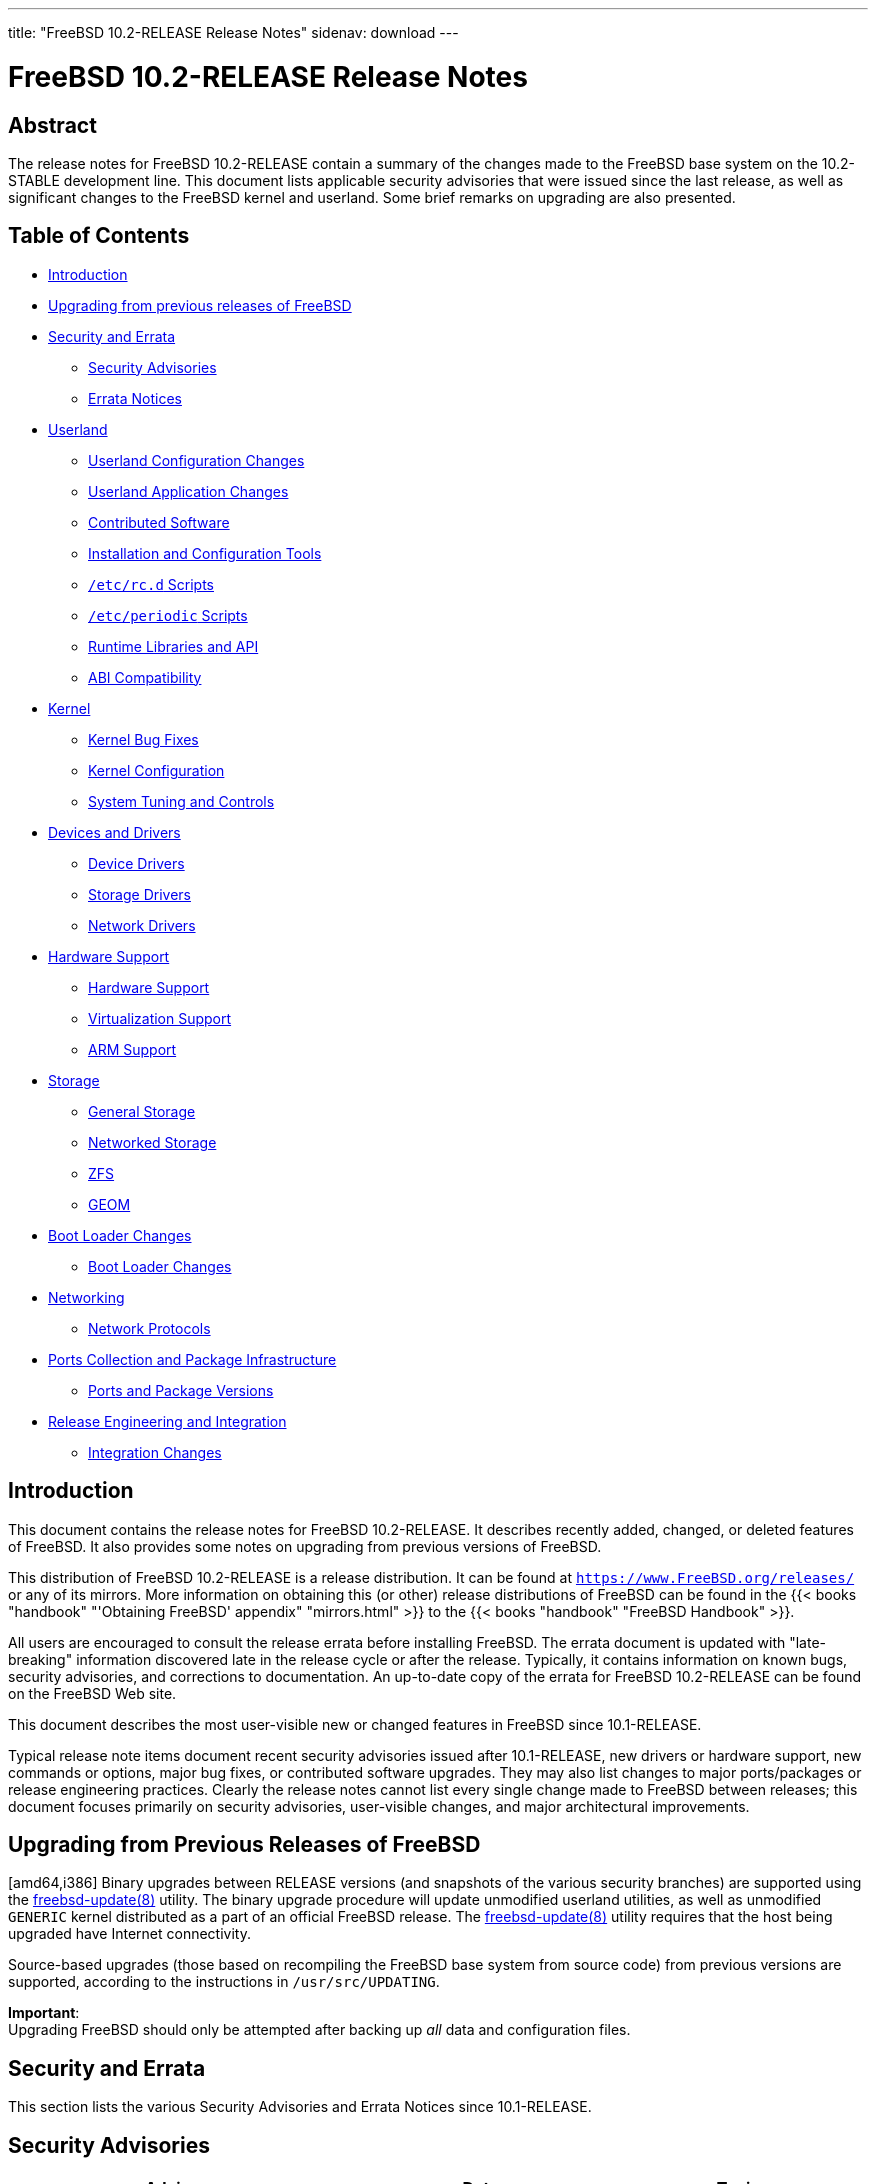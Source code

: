 ---
title: "FreeBSD 10.2-RELEASE Release Notes"
sidenav: download
---

= FreeBSD 10.2-RELEASE Release Notes

== Abstract

The release notes for FreeBSD 10.2-RELEASE contain a summary of the changes made to the FreeBSD base system on the 10.2-STABLE development line. This document lists applicable security advisories that were issued since the last release, as well as significant changes to the FreeBSD kernel and userland. Some brief remarks on upgrading are also presented.

== Table of Contents

* <<intro,Introduction>>
* <<upgrade,Upgrading from previous releases of FreeBSD>>
* <<security-errata,Security and Errata>>
** <<security,Security Advisories>>
** <<errata,Errata Notices>>
* <<userland,Userland>>
** <<userland-config,Userland Configuration Changes>>
** <<userland-programs,Userland Application Changes>>
** <<userland-contrib,Contributed Software>>
** <<userland-installer,Installation and Configuration Tools>>
** <<userland-rc,`/etc/rc.d` Scripts>>
** <<userland-periodic,`/etc/periodic` Scripts>>
** <<userland-libraries,Runtime Libraries and API>>
** <<userland-abi,ABI Compatibility>>
* <<kernel,Kernel>>
** <<kernel-bugfix,Kernel Bug Fixes>>
** <<kernel-config,Kernel Configuration>>
** <<kernel-sysctl,System Tuning and Controls>>
* <<drivers,Devices and Drivers>>
** <<drivers-device,Device Drivers>>
** <<drivers-storage,Storage Drivers>>
** <<drivers-network,Network Drivers>>
* <<hardware,Hardware Support>>
** <<hardware-support,Hardware Support>>
** <<hardware-virtualization,Virtualization Support>>
** <<hardware-arm,ARM Support>>
* <<storage,Storage>>
** <<storage-general,General Storage>>
** <<storage-net,Networked Storage>>
** <<storage-zfs,ZFS>>
** <<storage-geom,GEOM>>
* <<boot,Boot Loader Changes>>
** <<boot-loader,Boot Loader Changes>>
* <<network,Networking>>
** <<network-protocols,Network Protocols>>
* <<ports,Ports Collection and Package Infrastructure>>
** <<ports-versions,Ports and Package Versions>>
* <<releng,Release Engineering and Integration>>
** <<releng-changes,Integration Changes>>

[[intro]]
== Introduction

This document contains the release notes for FreeBSD 10.2-RELEASE. It describes recently added, changed, or deleted features of FreeBSD. It also provides some notes on upgrading from previous versions of FreeBSD.

This distribution of FreeBSD 10.2-RELEASE is a release distribution. It can be found at `https://www.FreeBSD.org/releases/` or any of its mirrors. More information on obtaining this (or other) release distributions of FreeBSD can be found in the {{< books "handbook" "'Obtaining FreeBSD' appendix" "mirrors.html" >}} to the {{< books "handbook" "FreeBSD Handbook" >}}.

All users are encouraged to consult the release errata before installing FreeBSD. The errata document is updated with "late-breaking" information discovered late in the release cycle or after the release. Typically, it contains information on known bugs, security advisories, and corrections to documentation. An up-to-date copy of the errata for FreeBSD 10.2-RELEASE can be found on the FreeBSD Web site.

This document describes the most user-visible new or changed features in FreeBSD since 10.1-RELEASE.

Typical release note items document recent security advisories issued after 10.1-RELEASE, new drivers or hardware support, new commands or options, major bug fixes, or contributed software upgrades. They may also list changes to major ports/packages or release engineering practices. Clearly the release notes cannot list every single change made to FreeBSD between releases; this document focuses primarily on security advisories, user-visible changes, and major architectural improvements.

[[upgrade]]
== Upgrading from Previous Releases of FreeBSD

[amd64,i386] Binary upgrades between RELEASE versions (and snapshots of the various security branches) are supported using the http://www.FreeBSD.org/cgi/man.cgi?query=freebsd-update&sektion=8[freebsd-update(8)] utility. The binary upgrade procedure will update unmodified userland utilities, as well as unmodified `GENERIC` kernel distributed as a part of an official FreeBSD release. The http://www.FreeBSD.org/cgi/man.cgi?query=freebsd-update&sektion=8[freebsd-update(8)] utility requires that the host being upgraded have Internet connectivity.

Source-based upgrades (those based on recompiling the FreeBSD base system from source code) from previous versions are supported, according to the instructions in [.filename]`/usr/src/UPDATING`.

[.important]
*Important*: +
Upgrading FreeBSD should only be attempted after backing up _all_ data and configuration files.

[[security-errata]]
== Security and Errata

This section lists the various Security Advisories and Errata Notices since 10.1-RELEASE.

[[security]]
== Security Advisories

[width="100%",cols="40%,30%,30%",options="header",]
|===
|Advisory |Date |Topic
|https://www.FreeBSD.org/security/advisories/FreeBSD-SA-14:27.stdio.asc[FreeBSD-SA-14:27.stdio] |10 December 2014 |Buffer overflow in stdio
|https://www.FreeBSD.org/security/advisories/FreeBSD-SA-14:28.file.asc[FreeBSD-SA-14:28.file] |10 December 2014 |Multiple vulnerabilities in http://www.FreeBSD.org/cgi/man.cgi?query=file&sektion=1[file(1)] and http://www.FreeBSD.org/cgi/man.cgi?query=libmagic&sektion=3[libmagic(3)]
|https://www.FreeBSD.org/security/advisories/FreeBSD-SA-14:30.unbound.asc[FreeBSD-SA-14:30.unbound] |17 December 2014 |Remote denial of service vulnerability
|https://www.FreeBSD.org/security/advisories/FreeBSD-SA-14:31.ntp.asc[FreeBSD-SA-14:31.ntp] |23 December 2014 |Multiple vulnerabilities in NTP suite
|https://www.FreeBSD.org/security/advisories/FreeBSD-SA-15:01.openssl.asc[FreeBSD-SA-15:01.openssl] |14 January 2015 |Multiple vulnerabilities in OpenSSL
|https://www.FreeBSD.org/security/advisories/FreeBSD-SA-15:02.kmem.asc[FreeBSD-SA-15:02.kmem] |27 January 2015 |SCTP kernel memory corruption and disclosure vulnerability
|https://www.FreeBSD.org/security/advisories/FreeBSD-SA-15:03.sctp.asc[FreeBSD-SA-15:03.sctp] |27 January 2015 |SCTP stream reset vulnerability
|https://www.FreeBSD.org/security/advisories/FreeBSD-SA-15:04.igmp.asc[FreeBSD-SA-15:04.igmp] |25 February 2015 |Integer overflow in IGMP protocol
|https://www.FreeBSD.org/security/advisories/FreeBSD-SA-15:06.openssl.asc[FreeBSD-SA-15:06.openssl] |19 March 2015 |Multiple vulnerabilities
|https://www.FreeBSD.org/security/advisories/FreeBSD-SA-15:07.ntp.asc[FreeBSD-SA-15:07.ntp] |7 April 2015 |Multiple vulnerabilities
|https://www.FreeBSD.org/security/advisories/FreeBSD-SA-15:08.bsdinstall.asc[FreeBSD-SA-15:08.bsdinstall] |7 April 2015 |Insecure default GELI key file permissions
|https://www.FreeBSD.org/security/advisories/FreeBSD-SA-15:09.ipv6.asc[FreeBSD-SA-15:09.ipv6] |7 April 2015 |Router advertisement Denial of Service
|https://www.FreeBSD.org/security/advisories/FreeBSD-SA-15:10.openssl.asc[FreeBSD-SA-15:10.openssl] |16 June 2015 |Multiple vulnerabilities
|https://www.FreeBSD.org/security/advisories/FreeBSD-SA-15:12.openssl.asc[FreeBSD-SA-15:12.openssl] |9 July 2015 |OpenSSL alternate chains certificate forgery vulnerability (Note: This does not affect FreeBSD 10.1-RELEASE)
|https://www.FreeBSD.org/security/advisories/FreeBSD-SA-15:13.tcp.asc[FreeBSD-SA-15:13.tcp] |21 July 2015 |resource exhaustion due to sessions stuck in `LAST_ACK` state.
|https://www.FreeBSD.org/security/advisories/FreeBSD-SA-15:14.bsdpatch.asc[FreeBSD-SA-15:14.bsdpatch] |28 July 2015 |Shell injection vulnerability
|https://www.FreeBSD.org/security/advisories/FreeBSD-SA-15:15.tcp.asc[FreeBSD-SA-15:15.tcp] |28 July 2015 |resource exhaustion in TCP reassembly
|https://www.FreeBSD.org/security/advisories/FreeBSD-SA-15:16.openssh.asc[FreeBSD-SA-15:16.openssh] |28 July 2015 |Multiple vulnerabilities
|https://www.FreeBSD.org/security/advisories/FreeBSD-SA-15:18.bsdpatch.asc[FreeBSD-SA-15:18.bsdpatch] |5 August 2015 |Shell injection vulnerability
|https://www.FreeBSD.org/security/advisories/FreeBSD-SA-15:19.routed.asc[FreeBSD-SA-15:19.routed] |5 August 2015 |Remote denial of service vulnerability
|===

[[errata]]
== Errata Notices

[width="100%",cols="40%,30%,30%",options="header",]
|===
|Errata |Date |Topic
|https://www.FreeBSD.org/security/advisories/FreeBSD-EN-14:13.freebsd-update.asc[FreeBSD-EN-14:13.freebsd-update] |23 December 2014 |Fixed directory deletion issue in http://www.FreeBSD.org/cgi/man.cgi?query=freebsd-update&sektion=8[freebsd-update(8)]
|https://www.FreeBSD.org/security/advisories/FreeBSD-EN-15:01.vt.asc[FreeBSD-EN-15:01.vt] |25 February 2015 |http://www.FreeBSD.org/cgi/man.cgi?query=vt&sektion=4[vt(4)] crash with improper ioctl parameters
|https://www.FreeBSD.org/security/advisories/FreeBSD-EN-15:02.openssl.asc[FreeBSD-EN-15:02.openssl] |25 February 2015 |OpenSSL update
|https://www.FreeBSD.org/security/advisories/FreeBSD-EN-15:03.freebsd-update.asc[FreeBSD-EN-15:03.freebsd-update] |25 February 2015 |http://www.FreeBSD.org/cgi/man.cgi?query=freebsd-update&sektion=8[freebsd-update(8)] updates libraries in suboptimal order
|https://www.FreeBSD.org/security/advisories/FreeBSD-EN-15:04.freebsd-update.asc[FreeBSD-EN-15:04.freebsd-update] |13 May 2015 |http://www.FreeBSD.org/cgi/man.cgi?query=freebsd-update&sektion=8[freebsd-update(8)] does not ensure the previous upgrade has completed
|https://www.FreeBSD.org/security/advisories/FreeBSD-EN-15:05.ufs.asc[FreeBSD-EN-15:05.ufs] |13 May 2015 |Deadlock on reboot with UFS tuned with SU+J
|https://www.FreeBSD.org/security/advisories/FreeBSD-EN-15:06.file.asc[FreeBSD-EN-15:06.file] |9 June 2015 |Multiple denial of service issues
|https://www.FreeBSD.org/security/advisories/FreeBSD-EN-15:07.zfs.asc[FreeBSD-EN-15:07.zfs] |9 June 2015 |ZFS reliability improvements
|https://www.FreeBSD.org/security/advisories/FreeBSD-EN-15:08.sendmail.asc[FreeBSD-EN-15:08.sendmail] |30 June 2015 (revised) |Sendmail TLS/DH interoperability improvement
|https://www.FreeBSD.org/security/advisories/FreeBSD-EN-15:09.xlocale.asc[FreeBSD-EN-15:09.xlocale] |30 June 2015 |Fix inconsistency between locale and rune locale states
|https://www.FreeBSD.org/security/advisories/FreeBSD-EN-15:10.iconv.asc[FreeBSD-EN-15:10.iconv] |30 June 2015 |Improved http://www.FreeBSD.org/cgi/man.cgi?query=iconv&sektion=3[iconv(3)] UTF-7 support
|===

[[userland]]
== Userland

This section covers changes and additions to userland applications, contributed software, and system utilities.

[[userland-config]]
== Userland Configuration Changes

The http://www.FreeBSD.org/cgi/man.cgi?query=termcap&sektion=5[termcap(5)] file is installed as-is from sources, instead of reordering, creating [.filename]`/etc/termcap.db` by default, providing a performance improvements to applications that use the http://www.FreeBSD.org/cgi/man.cgi?query=termcap&sektion=5[termcap(5)] database, such as http://www.FreeBSD.org/cgi/man.cgi?query=vi&sektion=1[vi(1)] and http://www.FreeBSD.org/cgi/man.cgi?query=ncurses&sektion=3[ncurses(3)]. http://svn.freebsd.org/viewvc/base?view=revision&revision=276991[(r276991)]

[[userland-programs]]
== Userland Application Changes

A new utility, http://www.FreeBSD.org/cgi/man.cgi?query=dpv&sektion=1[dpv(1)], has been added to the base system, providing a http://www.FreeBSD.org/cgi/man.cgi?query=dialog&sektion=1[dialog(1)]-style progress view from one or more input streams. A corresponding library, http://www.FreeBSD.org/cgi/man.cgi?query=dpv&sektion=3[dpv(3)], has also been added. http://svn.freebsd.org/viewvc/base?view=revision&revision=275040[(r275040)]

The http://www.FreeBSD.org/cgi/man.cgi?query=elfdump&sektion=1[elfdump(1)] utility has been updated to support capability mode provided by http://www.FreeBSD.org/cgi/man.cgi?query=capsicum&sektion=4[capsicum(4)]. http://svn.freebsd.org/viewvc/base?view=revision&revision=275945[(r275945)]

The http://www.FreeBSD.org/cgi/man.cgi?query=fstyp&sektion=8[fstyp(8)] utility has been added, which is used to determine the filesystem on a specified device. http://svn.freebsd.org/viewvc/base?view=revision&revision=277434[(r277434)] [.contrib]#(Sponsored by The FreeBSD Foundation)#

The http://www.FreeBSD.org/cgi/man.cgi?query=mkimg&sektion=1[mkimg(1)] utility has been updated to support the MBR EFI partition type. http://svn.freebsd.org/viewvc/base?view=revision&revision=278968[(r278968)] [.contrib]#(Sponsored by The FreeBSD Foundation)#

A regression in the http://www.FreeBSD.org/cgi/man.cgi?query=libarchive&sektion=3[libarchive(3)] library that would prevent a directory from being included in the archive when `--one-file-system` is used has been fixed. http://svn.freebsd.org/viewvc/base?view=revision&revision=281044[(r281044)]

The http://www.FreeBSD.org/cgi/man.cgi?query=netstat&sektion=8[netstat(8)] utility has been updated to include a new flag, `-R`, which is used to dump RSS/flow information. http://svn.freebsd.org/viewvc/base?view=revision&revision=281161[(r281161)] [.contrib]#(Sponsored by Limelight Networks)#

The http://www.FreeBSD.org/cgi/man.cgi?query=ar&sektion=1[ar(1)] utility has been updated to set `ARCHIVE_EXTRACT_SECURE_SYMLINKS` and `ARCHIVE_EXTRACT_SECURE_NODOTDOT` to disallow directory traversal when extracting an archive, similar to http://www.FreeBSD.org/cgi/man.cgi?query=tar&sektion=1[tar(1)]. http://svn.freebsd.org/viewvc/base?view=revision&revision=281936[(r281936)] [.contrib]#(Sponsored by The FreeBSD Foundation)#

A race condition in http://www.FreeBSD.org/cgi/man.cgi?query=wc&sektion=1[wc(1)] that would cause final results to be sent to http://www.FreeBSD.org/cgi/man.cgi?query=stderr&sektion=4[stderr(4)] when receiving the `SIGINFO` signal has been fixed. http://svn.freebsd.org/viewvc/base?view=revision&revision=282278[(r282278)]

The http://www.FreeBSD.org/cgi/man.cgi?query=freebsd-update&sektion=8[freebsd-update(8)] utility has been updated to prevent fetching updated binary patches when a previous upgrade has not been thoroughly completed. http://svn.freebsd.org/viewvc/base?view=revision&revision=282870[(r282870)] [.contrib]#(Sponsored by ScaleEngine, Inc.)#

The http://www.FreeBSD.org/cgi/man.cgi?query=uefisign&sektion=8[uefisign(8)] utility has been added. http://svn.freebsd.org/viewvc/base?view=revision&revision=282974[(r282974)] [.contrib]#(Sponsored by The FreeBSD Foundation)#

The http://www.FreeBSD.org/cgi/man.cgi?query=chflags&sektion=1[chflags(1)], http://www.FreeBSD.org/cgi/man.cgi?query=chgrp&sektion=1[chgrp(1)], http://www.FreeBSD.org/cgi/man.cgi?query=chmod&sektion=1[chmod(1)], and http://www.FreeBSD.org/cgi/man.cgi?query=chown&sektion=8[chown(8)] utilities now affect symbolic links when the `-R` flag is specified, as documented in http://www.FreeBSD.org/cgi/man.cgi?query=symlink&sektion=7[symlink(7)]. http://svn.freebsd.org/viewvc/base?view=revision&revision=283875[(r283875)] [.contrib]#(Sponsored by Multiplay)#

The http://www.FreeBSD.org/cgi/man.cgi?query=date&sektion=1[date(1)] utility has been updated to print the modification time of the file passed as an argument to the `-r` flag, improving compatibility with the GNU http://www.FreeBSD.org/cgi/man.cgi?query=date&sektion=1[date(1)] utility behavior. http://svn.freebsd.org/viewvc/base?view=revision&revision=283258[(r283258)]

The http://www.FreeBSD.org/cgi/man.cgi?query=mkimg&sektion=1[mkimg(1)] utility has been updated to include a new flag, `-c`, which allows specifying the capacity of the target disk image. http://svn.freebsd.org/viewvc/base?view=revision&revision=284523[(r284523)]

The http://www.FreeBSD.org/cgi/man.cgi?query=pw&sektion=8[pw(8)] utility has been updated with a new flag, `-R`, that sets the root directory within which the utility will operate. http://svn.freebsd.org/viewvc/base?view=revision&revision=285092[(r285092)]

[[userland-contrib]]
== Contributed Software

The http://www.FreeBSD.org/cgi/man.cgi?query=resolvconf&sektion=8[resolvconf(8)] utility has been updated to version 3.7.0. http://svn.freebsd.org/viewvc/base?view=revision&revision=282746[(r282746)] [.contrib]#(Sponsored by The FreeBSD Foundation)#

The http://www.FreeBSD.org/cgi/man.cgi?query=nc&sektion=1[nc(1)] utility has been updated to the OpenBSD 5.7 version. http://svn.freebsd.org/viewvc/base?view=revision&revision=283270[(r283270)]

Timezone data files have been updated to version 2015e. http://svn.freebsd.org/viewvc/base?view=revision&revision=284398[(r284398)]

The http://www.FreeBSD.org/cgi/man.cgi?query=acpi&sektion=4[acpi(4)] subsystem has been updated to version 20150515. http://svn.freebsd.org/viewvc/base?view=revision&revision=284460[(r284460)]

The http://www.FreeBSD.org/cgi/man.cgi?query=file&sektion=1[file(1)] utility has been updated to version 5.23. http://svn.freebsd.org/viewvc/base?view=revision&revision=284778[(r284778)]

The http://www.FreeBSD.org/cgi/man.cgi?query=unbound&sektion=8[unbound(8)] utility has been updated to version 1.5.3. http://svn.freebsd.org/viewvc/base?view=revision&revision=285206[(r285206)]

The sendmail utility has been updated to version 8.15.2. http://svn.freebsd.org/viewvc/base?view=revision&revision=285305[(r285305)]

OpenSSL has been updated to version 1.0.1p. http://svn.freebsd.org/viewvc/base?view=revision&revision=285330[(r285330)]

The ntp suite has been updated to version 4.2.8p3. http://svn.freebsd.org/viewvc/base?view=revision&revision=285612[(r285612)]

The http://www.FreeBSD.org/cgi/man.cgi?query=ssh&sektion=1[ssh(1)] utility has been updated to re-implement hostname canonicalization before locating the host in [.filename]`known_hosts`. http://svn.freebsd.org/viewvc/base?view=revision&revision=285750[(r285750)] [.contrib]#(Sponsored by Dell, Inc.)#

The http://www.FreeBSD.org/cgi/man.cgi?query=tar&sektion=1[tar(1)] utility has been updated to fix an issue that would prevent compressing sparse files. http://svn.freebsd.org/viewvc/base?view=revision&revision=286084[(r286084)]

[[userland-installer]]
== Installation and Configuration Tools

Support for detecting and implementing a workaround for various laptops and motherboards that do not boot properly from GPT-partitioned disks has been added to http://www.FreeBSD.org/cgi/man.cgi?query=bsdinstall&sektion=8[bsdinstall(8)]. Additionally, the `active` flag will be set on the partition when needed. http://svn.freebsd.org/viewvc/base?view=revision&revision=285769[(r285769)] [.contrib]#(Sponsored by ScaleEngine, Inc.)#

Support for detecting and implementing aligning partitions on 1Mb boundaries has been added to http://www.FreeBSD.org/cgi/man.cgi?query=bsdinstall&sektion=8[bsdinstall(8)]. http://svn.freebsd.org/viewvc/base?view=revision&revision=285721[(r285721)] [.contrib]#(Sponsored by ScaleEngine, Inc.)#

Support for selecting the partitioning scheme when installing on the UFS filesystem has been added to http://www.FreeBSD.org/cgi/man.cgi?query=bsdinstall&sektion=8[bsdinstall(8)]. http://svn.freebsd.org/viewvc/base?view=revision&revision=285769[(r285769)] [.contrib]#(Sponsored by ScaleEngine, Inc.)#

[[userland-rc]]
== [.filename]`/etc/rc.d` Scripts

A new http://www.FreeBSD.org/cgi/man.cgi?query=rc&sektion=8[rc(8)] script, [.filename]`growfs`, has been added, which will resize the root filesystem on boot if [.filename]`/firstboot` exists. http://svn.freebsd.org/viewvc/base?view=revision&revision=284009[(r284009)]

[[userland-periodic]]
== [.filename]`/etc/periodic` Scripts

A new http://www.FreeBSD.org/cgi/man.cgi?query=periodic&sektion=8[periodic(8)] script, [.filename]`510.status-world-kernel`, has been added, which evaluates the running userland and kernel versions from the http://www.FreeBSD.org/cgi/man.cgi?query=uname&sektion=1[uname(1)] `-U` and `-K` arguments, and prints an error if the system userland and kernel are not in sync. http://svn.freebsd.org/viewvc/base?view=revision&revision=277520[(r277520)] [.contrib]#(Sponsored by The FreeBSD Foundation)#

[[userland-libraries]]
== Runtime Libraries and API

A new file configuration library, http://www.FreeBSD.org/cgi/man.cgi?query=figpar&sektion=3[figpar(3)], has been added to the base system. http://svn.freebsd.org/viewvc/base?view=revision&revision=275040[(r275040)]

The http://www.FreeBSD.org/cgi/man.cgi?query=procctl&sektion=2[procctl(2)] system call has been updated to include a facility for non http://www.FreeBSD.org/cgi/man.cgi?query=init&sektion=8[init(8)] processes to be declared as the reaper of child processes and their decendants. http://svn.freebsd.org/viewvc/base?view=revision&revision=276686[(r276686)] [.contrib]#(Sponsored by The FreeBSD Foundation)#

The http://www.FreeBSD.org/cgi/man.cgi?query=setmode&sektion=3[setmode(3)] function has been updated to consistently set `errno` on failure. http://svn.freebsd.org/viewvc/base?view=revision&revision=280392[(r280392)]

[[userland-abi]]
== ABI Compatibility

The Linux(R) compatibility version has been updated to `2.6.18`. The `compat.linux.osrelease` http://www.FreeBSD.org/cgi/man.cgi?query=sysctl&sektion=8[sysctl(8)] is evaluated when building the `emulators/linux-c6` and related ports. http://svn.freebsd.org/viewvc/base?view=revision&revision=275807[(r275807)]

[[kernel]]
== Kernel

This section covers changes to kernel configurations, system tuning, and system control parameters that are not otherwise categorized.

[[kernel-bugfix]]
== Kernel Bug Fixes

A kernel panic triggered when destroying a http://www.FreeBSD.org/cgi/man.cgi?query=vnet&sektion=9[vnet(9)] http://www.FreeBSD.org/cgi/man.cgi?query=jail&sektion=8[jail(8)] configured with http://www.FreeBSD.org/cgi/man.cgi?query=gif&sektion=4[gif(4)] has been fixed. http://svn.freebsd.org/viewvc/base?view=revision&revision=276068[(r276068)]

A kernel panic triggered when destroying a http://www.FreeBSD.org/cgi/man.cgi?query=vnet&sektion=9[vnet(9)] http://www.FreeBSD.org/cgi/man.cgi?query=jail&sektion=8[jail(8)] configured with http://www.FreeBSD.org/cgi/man.cgi?query=gre&sektion=4[gre(4)] has been fixed. http://svn.freebsd.org/viewvc/base?view=revision&revision=284018[(r284018)]

[[kernel-config]]
== Kernel Configuration

The `PAE_TABLES` kernel configuration option has been added for FreeBSD/i386, which instructs http://www.FreeBSD.org/cgi/man.cgi?query=pmap&sektion=9[pmap(9)] to use PAE format for page tables while maintaining a 32-bit physical address size elsewhere in the kernel. The use of this option can enhance application-level security by enabling the creation of "no execute" mappings on modern i386 processors. Unlike the `PAE` option, `PAE_TABLES` preserves kernel binary interface (KBI) compatibility with non-`PAE` kernels, allowing non-`PAE` kernel modules and drivers to work with a `PAE_TABLES`-enabled kernel. Additionally, system limits are tuned for 4GB maximum RAM, avoiding kernel virtual address space (KVA) exhaustion. http://svn.freebsd.org/viewvc/base?view=revision&revision=282065[(r282065)] [.contrib]#(Sponsored by The FreeBSD Foundation)#

The `SIFTR` kernel configuration has been added, allowing building http://www.FreeBSD.org/cgi/man.cgi?query=siftr&sektion=4[siftr(4)] statically into the kernel. http://svn.freebsd.org/viewvc/base?view=revision&revision=282826[(r282826)]

[amd64,i386] The http://www.FreeBSD.org/cgi/man.cgi?query=nvd&sektion=4[nvd(4)] and http://www.FreeBSD.org/cgi/man.cgi?query=nvme&sektion=4[nvme(4)] drivers are now included in the `GENERIC` kernel configuration by default. http://svn.freebsd.org/viewvc/base?view=revision&revision=283076[(r283076)] [.contrib]#(Sponsored by Intel Corporation)#

[arm] The arm boot loader, [.filename]`ubldr`, is now relocatable. In addition, [.filename]`ubldr.bin` is now created during build time, which is a stripped binary with an entry point of `0`, providing the ability to specify the load address by running `go ${loadaddr}` in `u-boot`. http://svn.freebsd.org/viewvc/base?view=revision&revision=283505[(r283505)]

[arm] A new module for creating [.filename]`rpi.dtb` has been added for the Raspberry Pi. http://svn.freebsd.org/viewvc/base?view=revision&revision=284094[(r284094)]

[arm] The [.filename]`rpi.dtb` module is now installed to [.filename]`/boot/dtb/` by default for the Raspberry Pi system. http://svn.freebsd.org/viewvc/base?view=revision&revision=284094[(r284094)]

[arm] A new module for creating the [.filename]`dtb` module for AM335x systems has been added. http://svn.freebsd.org/viewvc/base?view=revision&revision=284096[(r284096)]

A new kernel configuration option, `EM_MULTIQUEUE`, has been added which enables multi-queue support in the http://www.FreeBSD.org/cgi/man.cgi?query=em&sektion=4[em(4)] driver. http://svn.freebsd.org/viewvc/base?view=revision&revision=284522[(r284522)] [.contrib]#(Sponsored by Limelight Networks)#

[.note]
*Note*: +
Multi-queue support in the http://www.FreeBSD.org/cgi/man.cgi?query=em&sektion=4[em(4)] driver is not officially supported by Intel(R).

[[kernel-sysctl]]
== System Tuning and Controls

Throttling via ACPI and P4TCC via http://www.FreeBSD.org/cgi/man.cgi?query=device.hints&sektion=5[device.hints(5)] have been turned off by default. http://svn.freebsd.org/viewvc/base?view=revision&revision=276986[(r276986)]

The http://www.FreeBSD.org/cgi/man.cgi?query=hwpmc&sektion=4[hwpmc(4)] default and maximum callchain depths have been increased. The default has been increased from 16 to 32, and the maximum increased from 32 to 128. http://svn.freebsd.org/viewvc/base?view=revision&revision=278982[(r278982)] [.contrib]#(Sponsored by The FreeBSD Foundation)#

The http://www.FreeBSD.org/cgi/man.cgi?query=devfs&sektion=5[devfs(5)] device filesystem has been changed to update timestamps for read/write operations using seconds precision. A new http://www.FreeBSD.org/cgi/man.cgi?query=sysctl&sektion=8[sysctl(8)], `vfs.devfs.dotimes` has been added, which when set to a non-zero value, enables default precision timestamps for these operations. http://svn.freebsd.org/viewvc/base?view=revision&revision=281255[(r281255)] [.contrib]#(Sponsored by iXsystems, The FreeBSD Foundation)#

The `kern.osrelease` and `kern.osreldate` are now configurable http://www.FreeBSD.org/cgi/man.cgi?query=jail&sektion=8[jail(8)] parameters. http://svn.freebsd.org/viewvc/base?view=revision&revision=280632[(r280632)]

A new http://www.FreeBSD.org/cgi/man.cgi?query=sysctl&sektion=8[sysctl(8)], `kern.racct.enable`, has been added, which when set to a non-zero value allows using http://www.FreeBSD.org/cgi/man.cgi?query=rctl&sektion=8[rctl(8)] with the `GENERIC` kernel. A new kernel configuration option, `RACCT_DISABLED` has also been added. http://svn.freebsd.org/viewvc/base?view=revision&revision=284665[(r284665)] [.contrib]#(Sponsored by The FreeBSD Foundation)#

The `GENERIC` kernel configuration now includes `RACCT` and `RCTL` by default. http://svn.freebsd.org/viewvc/base?view=revision&revision=284665[(r284665)] [.contrib]#(Sponsored by The FreeBSD Foundation)#

[.note]
*Note*: +
To enable `RACCT` and `RCTL` on a system using the `GENERIC` kernel configuration, add `kern.racct.enable=1` to http://www.FreeBSD.org/cgi/man.cgi?query=loader.conf&sektion=5[loader.conf(5)], and reboot the system.

[[drivers]]
== Devices and Drivers

This section covers changes and additions to devices and device drivers since 10.1-RELEASE.

[[drivers-device]]
== Device Drivers

The `drm` code has been updated to match Linux(R) version 3.8.13. http://svn.freebsd.org/viewvc/base?view=revision&revision=282199[(r282199)]

The http://www.FreeBSD.org/cgi/man.cgi?query=psm&sektion=4[psm(4)] driver has been updated to include improved support for newer Synaptics(R) touchpads and the ClickPad(R) mouse on newer Lenovo(TM) laptops. http://svn.freebsd.org/viewvc/base?view=revision&revision=281708[(r281708)]

[[drivers-storage]]
== Storage Drivers

The http://www.FreeBSD.org/cgi/man.cgi?query=mpr&sektion=4[mpr(4)] driver has been updated to version 9.255.01.00-fbsd. http://svn.freebsd.org/viewvc/base?view=revision&revision=283990[(r283990)]

The http://www.FreeBSD.org/cgi/man.cgi?query=hpt27xx&sektion=4[hpt27xx(4)] driver has been updated to version 1.2.7. http://svn.freebsd.org/viewvc/base?view=revision&revision=284879[(r284879)]

The http://www.FreeBSD.org/cgi/man.cgi?query=hptnr&sektion=4[hptnr(4)] driver has been updated to version 1.1.4. http://svn.freebsd.org/viewvc/base?view=revision&revision=284935[(r284935)]

[[drivers-network]]
== Network Drivers

The http://www.FreeBSD.org/cgi/man.cgi?query=pf&sektion=4[pf(4)] interface default hash has been changed from `Jenkins` to `Murmur3`, providing a 3-percent performance increase in packets-per-second. http://svn.freebsd.org/viewvc/base?view=revision&revision=274486[(r274486)]

The http://www.FreeBSD.org/cgi/man.cgi?query=ral&sektion=4[ral(4)] driver has been updated to support the RT5390 and RT5392 chipsets. http://svn.freebsd.org/viewvc/base?view=revision&revision=279157[(r279157)]

The http://www.FreeBSD.org/cgi/man.cgi?query=gre&sektion=4[gre(4)] driver has been significantly overhauled, and has been split into two separate modules, http://www.FreeBSD.org/cgi/man.cgi?query=gre&sektion=4[gre(4)] and http://www.FreeBSD.org/cgi/man.cgi?query=me&sektion=4[me(4)]. http://svn.freebsd.org/viewvc/base?view=revision&revision=284066[(r284066)] [.contrib]#(Sponsored by Yandex LLC)#

The http://www.FreeBSD.org/cgi/man.cgi?query=vxlan&sektion=4[vxlan(4)] driver has been added, which creates a virtual Layer 2 (Ethernet) network overlaid in a Layer 3 (IP/UDP) network. The http://www.FreeBSD.org/cgi/man.cgi?query=vxlan&sektion=4[vxlan(4)] driver is analogous to http://www.FreeBSD.org/cgi/man.cgi?query=vlan&sektion=4[vlan(4)], but is designed to be better suited for large, multiple-tenant datacenter environments. http://svn.freebsd.org/viewvc/base?view=revision&revision=284365[(r284365)]

The http://www.FreeBSD.org/cgi/man.cgi?query=cdce&sektion=4[cdce(4)] driver has been updated to include support for the RTL8153 chipset. http://svn.freebsd.org/viewvc/base?view=revision&revision=284499[(r284499)]

The http://www.FreeBSD.org/cgi/man.cgi?query=sfxge&sektion=4[sfxge(4)] driver has been updated to support Solarflare Flareon Ultra 7000-series chipsets. http://svn.freebsd.org/viewvc/base?view=revision&revision=284555[(r284555)] [.contrib]#(Sponsored by Solarflare Communications, Inc.)#

[[hardware]]
== Hardware Support

This section covers general hardware support for physical machines, hypervisors, and virtualization environments, as well as hardware changes and updates that do not otherwise fit in other sections of this document.

[[hardware-support]]
== Hardware Support

The http://www.FreeBSD.org/cgi/man.cgi?query=uart&sektion=4[uart(4)] driver has been updated to include support for the AMT serial interface found on the Lenovo(R) ThinkPad(TM) T61. http://svn.freebsd.org/viewvc/base?view=revision&revision=278407[(r278407)]

The http://www.FreeBSD.org/cgi/man.cgi?query=uart&sektion=4[uart(4)] driver has been updated to include support for the AMT serial interface found on the Lenovo(R) ThinkPad(TM) T400. http://svn.freebsd.org/viewvc/base?view=revision&revision=279924[(r279924)]

The http://www.FreeBSD.org/cgi/man.cgi?query=snd_hda&sektion=4[snd_hda(4)] driver has been updated to support the Lenovo(R) ThinkPad(TM) X1 20BS model. http://svn.freebsd.org/viewvc/base?view=revision&revision=281963[(r281963)]

[[hardware-virtualization]]
== Virtualization Support

The http://www.FreeBSD.org/cgi/man.cgi?query=virtio_console&sektion=4[virtio_console(4)] driver has been added, which provides an interface to VirtIO console devices through a http://www.FreeBSD.org/cgi/man.cgi?query=tty&sektion=4[tty(4)] device. http://svn.freebsd.org/viewvc/base?view=revision&revision=275273[(r275273)]

The http://www.FreeBSD.org/cgi/man.cgi?query=bhyve&sektion=8[bhyve(8)] hypervisor has been updated to support AMD(R) processors with SVM and AMD-V hardware extensions. http://svn.freebsd.org/viewvc/base?view=revision&revision=276403[(r276403)]

The http://www.FreeBSD.org/cgi/man.cgi?query=bhyve&sektion=8[bhyve(8)] hypervisor has been updated to support `DSM TRIM` commands for virtual AHCI disks. http://svn.freebsd.org/viewvc/base?view=revision&revision=280370[(r280370)]

The Hyper-V(TM) drivers have been updated with several enhancements: http://svn.freebsd.org/viewvc/base?view=revision&revision=283280[(r283280)] [.contrib]#(Sponsored by Microsoft Open Source Technology Center)#

* The http://www.FreeBSD.org/cgi/man.cgi?query=hv_vmbus&sektion=4[hv_vmbus(4)] driver now has multi-channel support.
* The http://www.FreeBSD.org/cgi/man.cgi?query=hv_storvsc&sektion=4[hv_storvsc(4)] driver now has scatter/gather support, in addition to performance improvements.
* The http://www.FreeBSD.org/cgi/man.cgi?query=hv_kvp&sektion=4[hv_kvp(4)] driver has received several bug fixes.

The http://www.FreeBSD.org/cgi/man.cgi?query=hv_netvsc&sektion=4[hv_netvsc(4)] driver has been updated to support checksum offloading and TSO. http://svn.freebsd.org/viewvc/base?view=revision&revision=285236[(r285236)] [.contrib]#(Sponsored by Microsoft Open Source Technology Center)#

[[hardware-arm]]
== ARM Support

Support to turn off the BeagleBone Black system with the http://www.FreeBSD.org/cgi/man.cgi?query=shutdown&sektion=8[shutdown(8)] `-p` flag or by invoking http://www.FreeBSD.org/cgi/man.cgi?query=poweroff&sektion=8[poweroff(8)] has been added. http://svn.freebsd.org/viewvc/base?view=revision&revision=278079[(r278079)]

Support for the Exynos 5420 Octa system has been added. http://svn.freebsd.org/viewvc/base?view=revision&revision=278599[(r278599)]

The SMP option has been enabled for all Exynos 5 systems supported by FreeBSD. http://svn.freebsd.org/viewvc/base?view=revision&revision=278599[(r278599)]

The `bcm2835_cpufreq` driver has been added, which supports CPU frequency and voltage control on the Raspberry Pi SOC. http://svn.freebsd.org/viewvc/base?view=revision&revision=278608[(r278608)]

Support for the Toradex Apalis i.MX6 development board has been added. http://svn.freebsd.org/viewvc/base?view=revision&revision=283500[(r283500)]

Audio transmission drivers have been added for Digital Audio Multiplexer (AUDMUXM), Smart Direct Memory Access Controller (SDMA), and Syncronous Serial Interface (SSI). http://svn.freebsd.org/viewvc/base?view=revision&revision=283500[(r283500)]

[[storage]]
== Storage

This section covers changes and additions to file systems and other storage subsystems, both local and networked.

[[storage-general]]
== General Storage

The http://www.FreeBSD.org/cgi/man.cgi?query=ctl&sektion=4[ctl(4)] LUN mapping has been rewritten, replacing iSCSI-specific mapping mechanisms with a new mechanism that works for any port. http://svn.freebsd.org/viewvc/base?view=revision&revision=279002[(r279002)] [.contrib]#(Sponsored by iXsystems)#

The http://www.FreeBSD.org/cgi/man.cgi?query=ctld&sektion=8[ctld(8)] utility has been updated to allow controlling non-iSCSI http://www.FreeBSD.org/cgi/man.cgi?query=ctl&sektion=4[ctl(4)] ports. http://svn.freebsd.org/viewvc/base?view=revision&revision=279055[(r279055)] [.contrib]#(Sponsored by iXsystems)#

The http://www.FreeBSD.org/cgi/man.cgi?query=autofs&sektion=5[autofs(5)] subsystem has been updated to include a new http://www.FreeBSD.org/cgi/man.cgi?query=auto_master&sektion=5[auto_master(5)] map, `-media`, which allows automatically mounting removable media, such as CD drives or USB flash drives. http://svn.freebsd.org/viewvc/base?view=revision&revision=283223[(r283223)] [.contrib]#(Sponsored by The FreeBSD Foundation)#

The http://www.FreeBSD.org/cgi/man.cgi?query=autofs&sektion=5[autofs(5)] subsystem has been updated to include a new http://www.FreeBSD.org/cgi/man.cgi?query=auto_master&sektion=5[auto_master(5)] map, `-noauto`, which handles http://www.FreeBSD.org/cgi/man.cgi?query=fstab&sektion=5[fstab(5)] entries set to `noauto`. http://svn.freebsd.org/viewvc/base?view=revision&revision=283242[(r283242)] [.contrib]#(Sponsored by The FreeBSD Foundation)#

[[storage-net]]
== Networked Storage

The http://www.FreeBSD.org/cgi/man.cgi?query=ctld&sektion=8[ctld(8)] utility has been updated to include support for registering iSCSI targets and portals on iSNS servers. This provides a mechanism which allows iSCSI initiators to find targets and portals without requiring active discovery. http://svn.freebsd.org/viewvc/base?view=revision&revision=274939[(r274939)] [.contrib]#(Sponsored by iXsystems)#

The http://www.FreeBSD.org/cgi/man.cgi?query=mount_nfs&sektion=8[mount_nfs(8)] utility has been updated to include support for the `timeo`, `actimeo`, `noac`, and `proto` options. http://svn.freebsd.org/viewvc/base?view=revision&revision=275249[(r275249)] [.contrib]#(Sponsored by The FreeBSD Foundation)#

[[storage-zfs]]
== ZFS

A new tunable, `vfs.zfs.spa_slop_shift`, has been added, which controls how much space is reserved by default. http://svn.freebsd.org/viewvc/base?view=revision&revision=275490[(r275490)]

The `arc_meta_limit` statistics are now visible through the `kstat` http://www.FreeBSD.org/cgi/man.cgi?query=sysctl&sektion=8[sysctl(8)]. As a result of this change, the `vfs.zfs.arc_meta_used` http://www.FreeBSD.org/cgi/man.cgi?query=sysctl&sektion=8[sysctl(8)] has been removed, and replaced with the `kstat.zfs.misc.arcstats.arc_meta_used` http://www.FreeBSD.org/cgi/man.cgi?query=sysctl&sektion=8[sysctl(8)]. http://svn.freebsd.org/viewvc/base?view=revision&revision=277583[(r277583)]

[[storage-geom]]
== GEOM

The http://www.FreeBSD.org/cgi/man.cgi?query=ctl&sektion=4[ctl(4)] subsystem has been updated, increasing the ports limit from `128` to `256`, and LUN limit from `256` to `1024`. http://svn.freebsd.org/viewvc/base?view=revision&revision=275891[(r275891)] [.contrib]#(Sponsored by iXsystems)#

The http://www.FreeBSD.org/cgi/man.cgi?query=gpart&sektion=8[gpart(8)] utility has been updated to include support for the `apple-boot`, `apple-hfs`, and `apple-ufs` MBR partitioning schemes. http://svn.freebsd.org/viewvc/base?view=revision&revision=282861[(r282861)]

[[boot]]
== Boot Loader Changes

This section covers the boot loader, boot menu, and other boot-related changes.

[[boot-loader]]
== Boot Loader Changes

Support for `bzipfs` has been added to the EFI loader. http://svn.freebsd.org/viewvc/base?view=revision&revision=281323[(r281323)]

The boot loader has been updated to support entering the GELI passphrase before loading the kernel. To enable this behavior, add `geom_eli_passphrase_prompt="YES"` to http://www.FreeBSD.org/cgi/man.cgi?query=loader.conf&sektion=5[loader.conf(5)]. http://svn.freebsd.org/viewvc/base?view=revision&revision=281843[(r281843)]

The memory test run at boot time on FreeBSD/amd64 platforms has been disabled by default. http://svn.freebsd.org/viewvc/base?view=revision&revision=283262[(r283262)] [.contrib]#(Sponsored by The FreeBSD Foundation)#

A new http://www.FreeBSD.org/cgi/man.cgi?query=ttys&sektion=5[ttys(5)] class, `3wire`, has been added. This is similar to the existing terminal classes, but does not have a defined baudrate. http://svn.freebsd.org/viewvc/base?view=revision&revision=283972[(r283972)]

[arm] The http://www.FreeBSD.org/cgi/man.cgi?query=ttys&sektion=5[ttys(5)] file for FreeBSD/arm has been updated to enable [.filename]`ttyu1`, [.filename]`ttyu2`, and [.filename]`ttyu3` by default, if the callin port is an active console port. http://svn.freebsd.org/viewvc/base?view=revision&revision=284775[(r284775)] [.contrib]#(Sponsored by The FreeBSD Foundation)#

[[network]]
== Networking

This section describes changes that affect networking in FreeBSD.

[[network-protocols]]
== Network Protocols

Support for PLPMTUD blackhole detection (RFC 4821) has been added to the http://www.FreeBSD.org/cgi/man.cgi?query=tcp&sektion=4[tcp(4)] stack, disabled by default. New control tunables have been added: http://svn.freebsd.org/viewvc/base?view=revision&revision=273838[(r273838)] [.contrib]#(Sponsored by Limelight Networks)#

[cols=",",options="header",]
|===
|Tunable |Description
|`net.inet.tcp.pmtud_blackhole_detection` |Enables or disables PLPMTUD blackhole detection
|`net.inet.tcp.pmtud_blackhole_mss` |MSS to try for IPv4
|`net.inet.tcp.v6pmtud_blackhole_mss` |MSS to try for IPv6
|===

New monitoring http://www.FreeBSD.org/cgi/man.cgi?query=sysctl&sektion=8[sysctl(8)]s haven been added:

[cols=",",options="header",]
|===
|Tunable |Description
|`net.inet.tcp.pmtud_blackhole_activated` |Number of times the code was activated to attempt downshifting the MSS
|`net.inet.tcp.pmtud_blackhole_min_activated` |Number of times the blackhole MSS was used in an attempt to downshift
|`net.inet.tcp.pmtud_blackhole_failed` |Number of times that the blackhole failed to connect after downshifting the MSS
|===

[[ports]]
== Ports Collection and Package Infrastructure

This section covers changes to the FreeBSD Ports Collection, package infrastructure, and package maintenance and installation tools.

[[ports-versions]]
== Ports and Package Versions

The [.filename]`ports-mgmt/pkg` package has been updated to version 1.5.4 in the `quarterly` branch, and version 1.5.5 in the `head` branch.

The [.filename]`x11-servers/xorg-server` package for FreeBSD 10.2-RELEASE has been updated to version 1.14.7_5.

The [.filename]`x11/xorg` package for FreeBSD 10.2-RELEASE has been updated to version 7.7_2.

The [.filename]`x11/gnome3` package for FreeBSD 10.2-RELEASE has been updated to version 3.14.2.

The [.filename]`x11/kde4` package for FreeBSD 10.2-RELEASE has been updated to version 4.14.3.

[[releng]]
== Release Engineering and Integration

This section convers changes that are specific to the FreeBSD Release Engineering processes.

[[releng-changes]]
== Integration Changes

The Release Engineering build tools have been updated to support building FreeBSD/arm images without external utilities for supported boards where a corresponding `u-boot` port exists in the Ports Collection. http://svn.freebsd.org/viewvc/base?view=revision&revision=283161[(r283161)] [.contrib]#(Sponsored by The FreeBSD Foundation)#

The FreeBSD/i386 memory stick installation images are now created using the http://www.FreeBSD.org/cgi/man.cgi?query=mkimg&sektion=1[mkimg(1)] utility, matching the way the FreeBSD/amd64 images are created. http://svn.freebsd.org/viewvc/base?view=revision&revision=283548[(r283548)] [.contrib]#(Sponsored by The FreeBSD Foundation)#

The default http://www.FreeBSD.org/cgi/man.cgi?query=pkg&sektion=8[pkg(8)] repository set in [.filename]`/etc/pkg/FreeBSD.conf` now defaults to the `quarterly` package set. To use the `latest` branch (as was the previous default), the comment at the top of [.filename]`/etc/pkg/FreeBSD.conf` explains how to disable the default repository and specify an alternative repository. http://svn.freebsd.org/viewvc/base?view=revision&revision=285830[(r285830)] [.contrib]#(Sponsored by The FreeBSD Foundation)#
